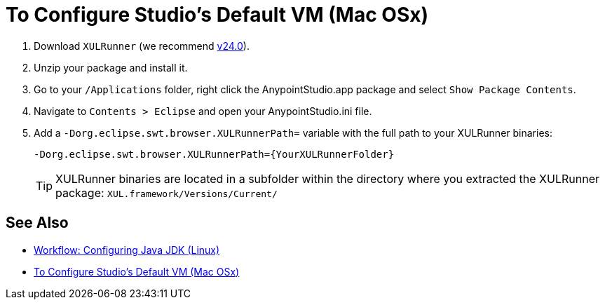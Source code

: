 = To Configure Studio's Default VM (Mac OSx)

. Download `XULRunner` (we recommend link:http://ftp.mozilla.org/pub/xulrunner/releases/24.0/runtimes/[v24.0]).
. Unzip your package and install it.
. Go to your `/Applications` folder, right click the AnypointStudio.app package and select `Show Package Contents`.
. Navigate to `Contents > Eclipse` and open your AnypointStudio.ini file.
. Add a `-Dorg.eclipse.swt.browser.XULRunnerPath=` variable with the full path to your XULRunner binaries:
+
[source]
----
-Dorg.eclipse.swt.browser.XULRunnerPath={YourXULRunnerFolder}
----
+
[TIP]
XULRunner binaries are located in a subfolder within the directory where you extracted the XULRunner package: `XUL.framework/Versions/Current/`


== See Also

* link:/anypoint-studio/v/7.1/jdk-requirement-lnx-worflow[Workflow: Configuring Java JDK (Linux)]
* link:/anypoint-studio/v/7.1/studio-configure-vm-task-unx[To Configure Studio's Default VM (Mac OSx)]
